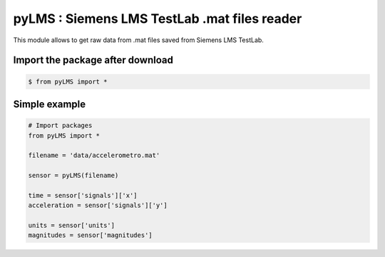 pyLMS : Siemens LMS TestLab .mat files reader
=======

This module  allows to get raw data from .mat files saved from Siemens LMS TestLab.

Import the package after download
----------------------

.. code-block:: console

	$ from pyLMS import *


Simple example
--------------
.. code-block:: python

	# Import packages
	from pyLMS import *

	filename = 'data/accelerometro.mat'

	sensor = pyLMS(filename)

	time = sensor['signals']['x']
	acceleration = sensor['signals']['y']
	
	units = sensor['units']
	magnitudes = sensor['magnitudes']
